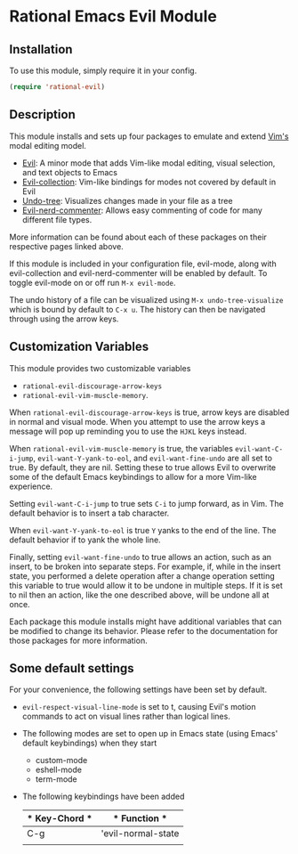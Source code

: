 * Rational Emacs Evil Module

** Installation

To use this module, simply require it in your config.

#+begin_src emacs-lisp
(require 'rational-evil)
#+end_src
                                                 
** Description

This module installs and sets up four packages to emulate and extend [[https://www.vim.org/][Vim's]] modal editing model.

+ [[https://github.com/emacs-evil/evil][Evil]]: A minor mode that adds Vim-like modal editing, visual selection, and text objects to Emacs
+ [[https://github.com/emacs-evil/evil-collection][Evil-collection]]:  Vim-like bindings for modes not covered by default in Evil
+ [[https://elpa.gnu.org/packages/undo-tree.html#:~:text=The%20%60undo%2Dtree%2Dmode,of%20never%20losing%20any%20history][Undo-tree]]: Visualizes changes made in your file as a tree
+ [[https://github.com/redguardtoo/evil-nerd-commenter][Evil-nerd-commenter]]: Allows easy commenting of code for many different file types.

More information can be found about each of these packages on their respective pages linked above.

If this module is included in your configuration file, evil-mode, along with evil-collection and evil-nerd-commenter will be enabled by default. To toggle evil-mode on or off run =M-x evil-mode=.

The undo history of a file can be visualized using =M-x undo-tree-visualize= which is bound by default to =C-x u=. The history can then be navigated through using the arrow keys.

** Customization Variables

This module provides two customizable variables

+ =rational-evil-discourage-arrow-keys=
+ =rational-evil-vim-muscle-memory=.

When =rational-evil-discourage-arrow-keys= is true, arrow keys are disabled in normal and visual mode. When you attempt to use the arrow keys a message will pop up reminding you to use the =HJKL= keys instead.

When =rational-evil-vim-muscle-memory= is true, the variables =evil-want-C-i-jump=, =evil-want-Y-yank-to-eol=, and =evil-want-fine-undo= are all set to true. By default, they are nil. Setting these to true allows Evil to overwrite some of the default Emacs keybindings to allow for a more Vim-like experience.

Setting =evil-want-C-i-jump= to true sets =C-i= to jump forward, as in Vim. The default behavior is to insert a tab character.

When =evil-want-Y-yank-to-eol= is true =Y= yanks to the end of the line. The default behavior if to yank the whole line.

Finally, setting =evil-want-fine-undo= to true allows an action, such as an insert, to be broken into separate steps. For example, if, while in the insert state, you performed a delete operation after a change operation setting this variable to true would allow it to be undone in multiple steps. If it is set to nil then an action, like the one described above, will be undone all at once. 

Each package this module installs might have additional variables that can be modified to change its behavior. Please refer to the documentation for those packages for more information.

** Some default settings

For your convenience, the following settings have been set by default.

+ =evil-respect-visual-line-mode= is set to t, causing Evil's motion commands to act on visual lines rather than logical lines.
+ The following modes are set to open up in Emacs state (using Emacs' default keybindings) when they start
  + custom-mode
  + eshell-mode
  + term-mode
+ The following keybindings have been added

  | * Key-Chord * | * Function *       |
  |---------------+--------------------|
  | C-g           | 'evil-normal-state |
  |               |                    |
